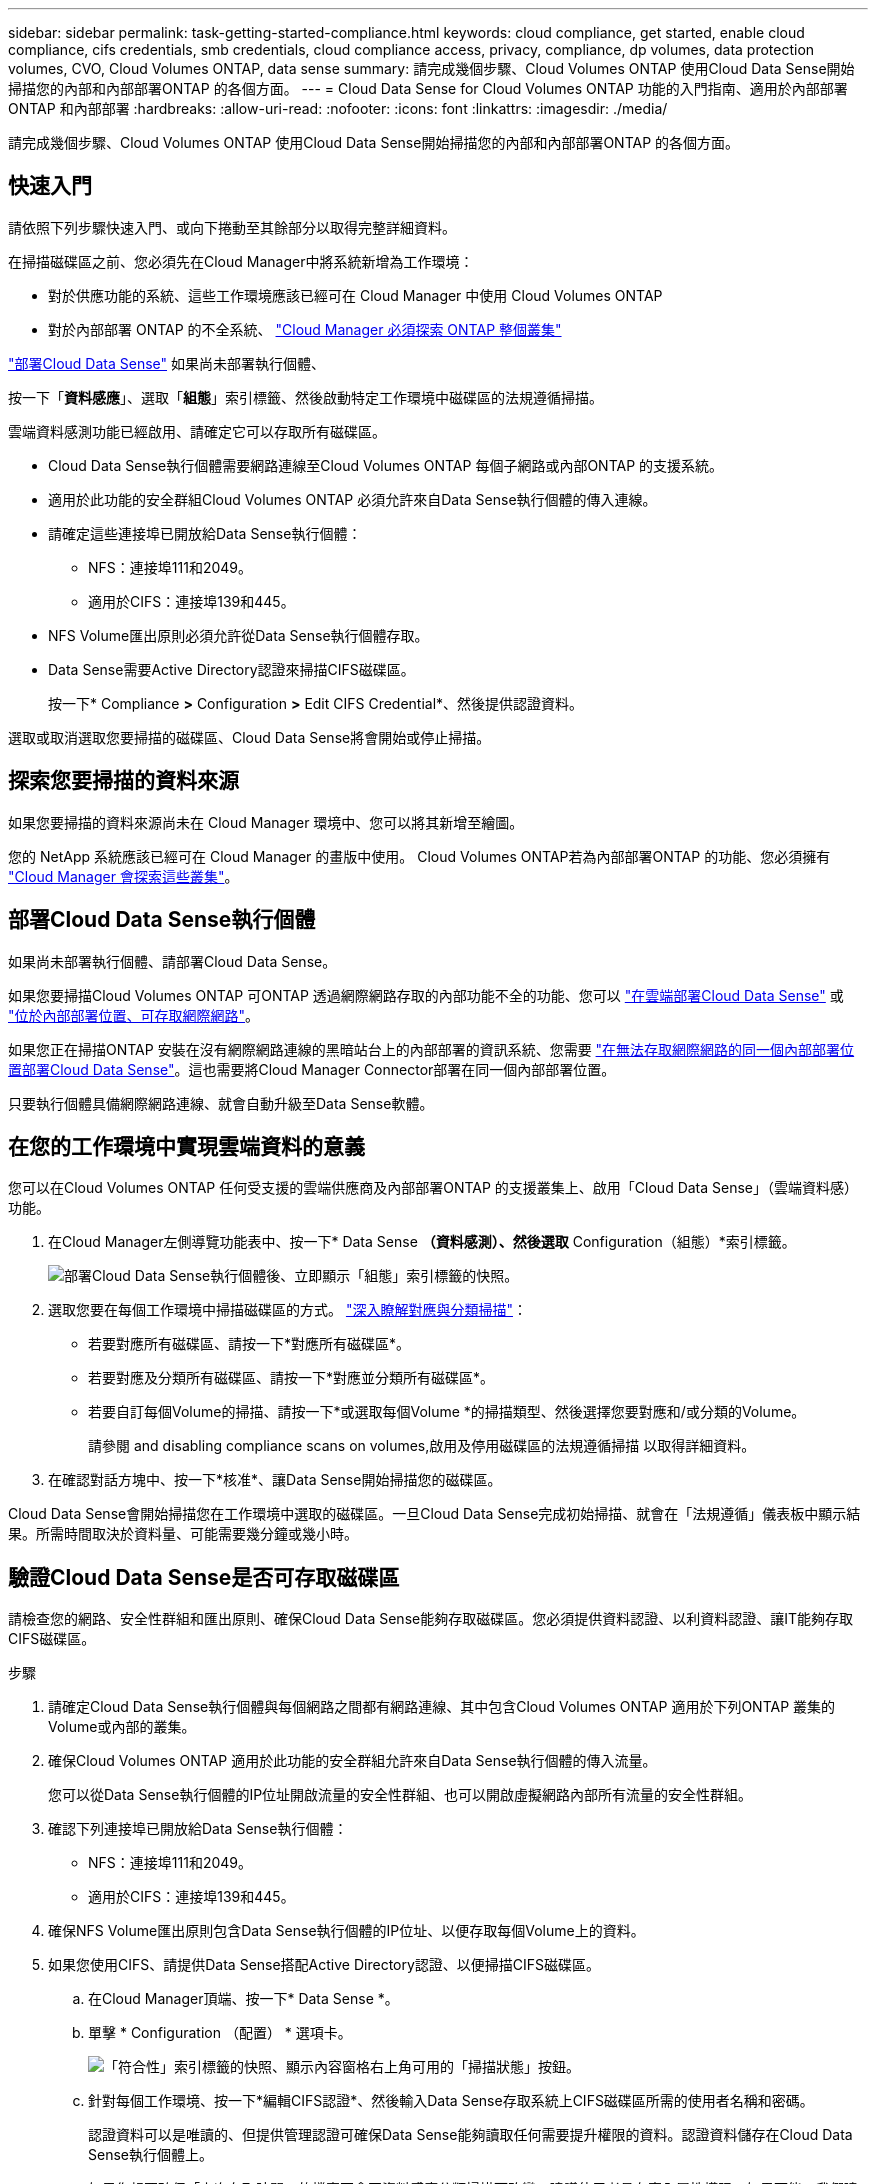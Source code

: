 ---
sidebar: sidebar 
permalink: task-getting-started-compliance.html 
keywords: cloud compliance, get started, enable cloud compliance, cifs credentials, smb credentials, cloud compliance access, privacy, compliance, dp volumes, data protection volumes, CVO, Cloud Volumes ONTAP, data sense 
summary: 請完成幾個步驟、Cloud Volumes ONTAP 使用Cloud Data Sense開始掃描您的內部和內部部署ONTAP 的各個方面。 
---
= Cloud Data Sense for Cloud Volumes ONTAP 功能的入門指南、適用於內部部署ONTAP 和內部部署
:hardbreaks:
:allow-uri-read: 
:nofooter: 
:icons: font
:linkattrs: 
:imagesdir: ./media/


[role="lead"]
請完成幾個步驟、Cloud Volumes ONTAP 使用Cloud Data Sense開始掃描您的內部和內部部署ONTAP 的各個方面。



== 快速入門

請依照下列步驟快速入門、或向下捲動至其餘部分以取得完整詳細資料。

[role="quick-margin-para"]
在掃描磁碟區之前、您必須先在Cloud Manager中將系統新增為工作環境：

* 對於供應功能的系統、這些工作環境應該已經可在 Cloud Manager 中使用 Cloud Volumes ONTAP
* 對於內部部署 ONTAP 的不全系統、 https://docs.netapp.com/us-en/cloud-manager-ontap-onprem/task-discovering-ontap.html["Cloud Manager 必須探索 ONTAP 整個叢集"^]


[role="quick-margin-para"]
link:task-deploy-cloud-compliance.html["部署Cloud Data Sense"^] 如果尚未部署執行個體、

[role="quick-margin-para"]
按一下「*資料感應*」、選取「*組態*」索引標籤、然後啟動特定工作環境中磁碟區的法規遵循掃描。

[role="quick-margin-para"]
雲端資料感測功能已經啟用、請確定它可以存取所有磁碟區。

* Cloud Data Sense執行個體需要網路連線至Cloud Volumes ONTAP 每個子網路或內部ONTAP 的支援系統。
* 適用於此功能的安全群組Cloud Volumes ONTAP 必須允許來自Data Sense執行個體的傳入連線。
* 請確定這些連接埠已開放給Data Sense執行個體：
+
** NFS：連接埠111和2049。
** 適用於CIFS：連接埠139和445。


* NFS Volume匯出原則必須允許從Data Sense執行個體存取。
* Data Sense需要Active Directory認證來掃描CIFS磁碟區。
+
按一下* Compliance *>* Configuration *>* Edit CIFS Credential*、然後提供認證資料。



[role="quick-margin-para"]
選取或取消選取您要掃描的磁碟區、Cloud Data Sense將會開始或停止掃描。



== 探索您要掃描的資料來源

如果您要掃描的資料來源尚未在 Cloud Manager 環境中、您可以將其新增至繪圖。

您的 NetApp 系統應該已經可在 Cloud Manager 的畫版中使用。 Cloud Volumes ONTAP若為內部部署ONTAP 的功能、您必須擁有 https://docs.netapp.com/us-en/cloud-manager-ontap-onprem/task-discovering-ontap.html["Cloud Manager 會探索這些叢集"^]。



== 部署Cloud Data Sense執行個體

如果尚未部署執行個體、請部署Cloud Data Sense。

如果您要掃描Cloud Volumes ONTAP 可ONTAP 透過網際網路存取的內部功能不全的功能、您可以 link:task-deploy-cloud-compliance.html["在雲端部署Cloud Data Sense"^] 或 link:task-deploy-compliance-onprem.html["位於內部部署位置、可存取網際網路"^]。

如果您正在掃描ONTAP 安裝在沒有網際網路連線的黑暗站台上的內部部署的資訊系統、您需要 link:task-deploy-compliance-dark-site.html["在無法存取網際網路的同一個內部部署位置部署Cloud Data Sense"^]。這也需要將Cloud Manager Connector部署在同一個內部部署位置。

只要執行個體具備網際網路連線、就會自動升級至Data Sense軟體。



== 在您的工作環境中實現雲端資料的意義

您可以在Cloud Volumes ONTAP 任何受支援的雲端供應商及內部部署ONTAP 的支援叢集上、啟用「Cloud Data Sense」（雲端資料感）功能。

. 在Cloud Manager左側導覽功能表中、按一下* Data Sense *（資料感測）、然後選取* Configuration（組態）*索引標籤。
+
image:screenshot_cloud_compliance_we_scan_config.png["部署Cloud Data Sense執行個體後、立即顯示「組態」索引標籤的快照。"]

. 選取您要在每個工作環境中掃描磁碟區的方式。 link:concept-cloud-compliance.html#whats-the-difference-between-mapping-and-classification-scans["深入瞭解對應與分類掃描"]：
+
** 若要對應所有磁碟區、請按一下*對應所有磁碟區*。
** 若要對應及分類所有磁碟區、請按一下*對應並分類所有磁碟區*。
** 若要自訂每個Volume的掃描、請按一下*或選取每個Volume *的掃描類型、然後選擇您要對應和/或分類的Volume。
+
請參閱  and disabling compliance scans on volumes,啟用及停用磁碟區的法規遵循掃描 以取得詳細資料。



. 在確認對話方塊中、按一下*核准*、讓Data Sense開始掃描您的磁碟區。


Cloud Data Sense會開始掃描您在工作環境中選取的磁碟區。一旦Cloud Data Sense完成初始掃描、就會在「法規遵循」儀表板中顯示結果。所需時間取決於資料量、可能需要幾分鐘或幾小時。



== 驗證Cloud Data Sense是否可存取磁碟區

請檢查您的網路、安全性群組和匯出原則、確保Cloud Data Sense能夠存取磁碟區。您必須提供資料認證、以利資料認證、讓IT能夠存取CIFS磁碟區。

.步驟
. 請確定Cloud Data Sense執行個體與每個網路之間都有網路連線、其中包含Cloud Volumes ONTAP 適用於下列ONTAP 叢集的Volume或內部的叢集。
. 確保Cloud Volumes ONTAP 適用於此功能的安全群組允許來自Data Sense執行個體的傳入流量。
+
您可以從Data Sense執行個體的IP位址開啟流量的安全性群組、也可以開啟虛擬網路內部所有流量的安全性群組。

. 確認下列連接埠已開放給Data Sense執行個體：
+
** NFS：連接埠111和2049。
** 適用於CIFS：連接埠139和445。


. 確保NFS Volume匯出原則包含Data Sense執行個體的IP位址、以便存取每個Volume上的資料。
. 如果您使用CIFS、請提供Data Sense搭配Active Directory認證、以便掃描CIFS磁碟區。
+
.. 在Cloud Manager頂端、按一下* Data Sense *。
.. 單擊 * Configuration （配置） * 選項卡。
+
image:screenshot_cifs_credentials.gif["「符合性」索引標籤的快照、顯示內容窗格右上角可用的「掃描狀態」按鈕。"]

.. 針對每個工作環境、按一下*編輯CIFS認證*、然後輸入Data Sense存取系統上CIFS磁碟區所需的使用者名稱和密碼。
+
認證資料可以是唯讀的、但提供管理認證可確保Data Sense能夠讀取任何需要提升權限的資料。認證資料儲存在Cloud Data Sense執行個體上。

+
如果您想要確保「上次存取時間」的檔案不會因資料感應分類掃描而改變、建議使用者具有寫入屬性權限。如果可能、我們建議將Active Directory設定的使用者納入組織中對所有檔案具有權限的父群組。

+
輸入認證之後、您應該會看到一則訊息、指出所有 CIFS 磁碟區都已成功驗證。

+
image:screenshot_cifs_status.gif["顯示組態頁面的快照、以及Cloud Volumes ONTAP 成功提供CIFS認證的一個更新系統。"]



. 在「_Configuration」頁面上、按一下「*檢視詳細資料*」以檢閱每個CIFS和NFS磁碟區的狀態、並修正任何錯誤。
+
例如、下圖顯示四個磁碟區；其中一個因為Data Sense執行個體與磁碟區之間的網路連線問題而無法掃描Cloud Data Sense。

+
image:screenshot_compliance_volume_details.gif["掃描組態中「檢視詳細資料」頁面的快照、顯示四個磁碟區；其中一個因為Data Sense與Volume之間的網路連線而無法掃描。"]





== 啟用及停用磁碟區的法規遵循掃描

您可以隨時從「組態」頁面、在工作環境中啟動或停止僅對應掃描、或是對應和分類掃描。您也可以從純對應掃描變更為對應和分類掃描、反之亦然。建議您掃描所有 Volume 。

image:screenshot_volume_compliance_selection.png["「組態」頁面的快照、可讓您啟用或停用個別磁碟區的掃描。"]

[cols="45,45"]
|===
| 至： | 請執行下列動作： 


| 在磁碟區上啟用純對應掃描 | 在Volume（Volume）區域中、按一下*地圖* 


| 啟用磁碟區的完整掃描 | 在Volume（Volume）區域中、按一下*地圖與分類* 


| 停用在Volume上掃描 | 在Volume（Volume）區域中、按一下* Off（關閉）* 


|  |  


| 在所有磁碟區上啟用純對應掃描 | 在標題區域中、按一下*地圖* 


| 在所有磁碟區上啟用完整掃描 | 在標題區域中、按一下*地圖與分類* 


| 停用所有Volume上的掃描 | 在標題區域中、按一下*關* 
|===

NOTE: 只有在標題區域中設定了*地圖*或*地圖與分類*設定之後、才會自動掃描新增至工作環境的磁碟區。在標題區域中設為*自訂*或*關閉*時、您必須在工作環境中新增的每個新磁碟區上啟動對應和/或完整掃描。



== 正在掃描資料保護磁碟區

根據預設、不會掃描資料保護（DP）磁碟區、因為這些磁碟區並未對外公開、而且Cloud Data Sense無法存取它們。這些都是從內部部署 ONTAP 的 SnapMirror 系統或 Cloud Volumes ONTAP 從某個系統進行 SnapMirror 作業的目的地 Volume 。

一開始、磁碟區清單會將這些磁碟區識別為「 _Type 」 * 「 DP* 」、「 _Status 」 * 「 Not 掃描」 * 、「 _required Action 」 * 「 Enable Access to DP Volumes 」（啟用對 DP 磁碟區的存取）。

image:screenshot_cloud_compliance_dp_volumes.png["顯示「啟用 DP 磁碟區存取」按鈕的快照、可供您選擇掃描資料保護磁碟區。"]

如果您要掃描這些資料保護磁碟區：

. 按一下頁面頂端的*「Enable Access to DP Volumes」（啟用DP磁碟區存取）*。
. 檢閱確認訊息、然後再按一下 * 「 Enable Access to DP Volumes （啟用 DP 磁碟區存取）」 * 。
+
** 原始 ONTAP 資料來源系統中最初建立為 NFS Volume 的磁碟區將會啟用。
** 最初在來源 ONTAP 系統中建立為 CIFS Volume 的磁碟區、需要輸入 CIFS 認證資料才能掃描這些 DP 磁碟區。如果您已經輸入Active Directory認證資料、以便Cloud Data Sense能夠掃描CIFS磁碟區、您可以使用這些認證資料、也可以指定不同的管理認證資料集。
+
image:screenshot_compliance_dp_cifs_volumes.png["這是兩個啟用 CIFS 資料保護磁碟區選項的快照。"]



. 啟動您要掃描的每個 DP Volume  and disabling compliance scans on volumes,啟用其他磁碟區的方式相同。


一旦啟用、Cloud Data Sense便會從每個啟用掃描的DP磁碟區建立NFS共用區。共用匯出原則僅允許從Data Sense執行個體存取。

*附註：*如果您在一開始啟用DP磁碟區存取時沒有CIFS資料保護磁碟區、之後再新增部分資料、則「組態」頁面頂端會出現*「啟用CIFS DP*存取」按鈕。按一下此按鈕並新增 CIFS 認證、以啟用對這些 CIFS DP 磁碟區的存取。


NOTE: Active Directory認證資料只會在第一個CIFS DP Volume的儲存VM中註冊、因此會掃描該SVM上的所有DP磁碟區。任何位於其他SVM上的磁碟區都不會登錄Active Directory認證、因此不會掃描這些DP磁碟區。
